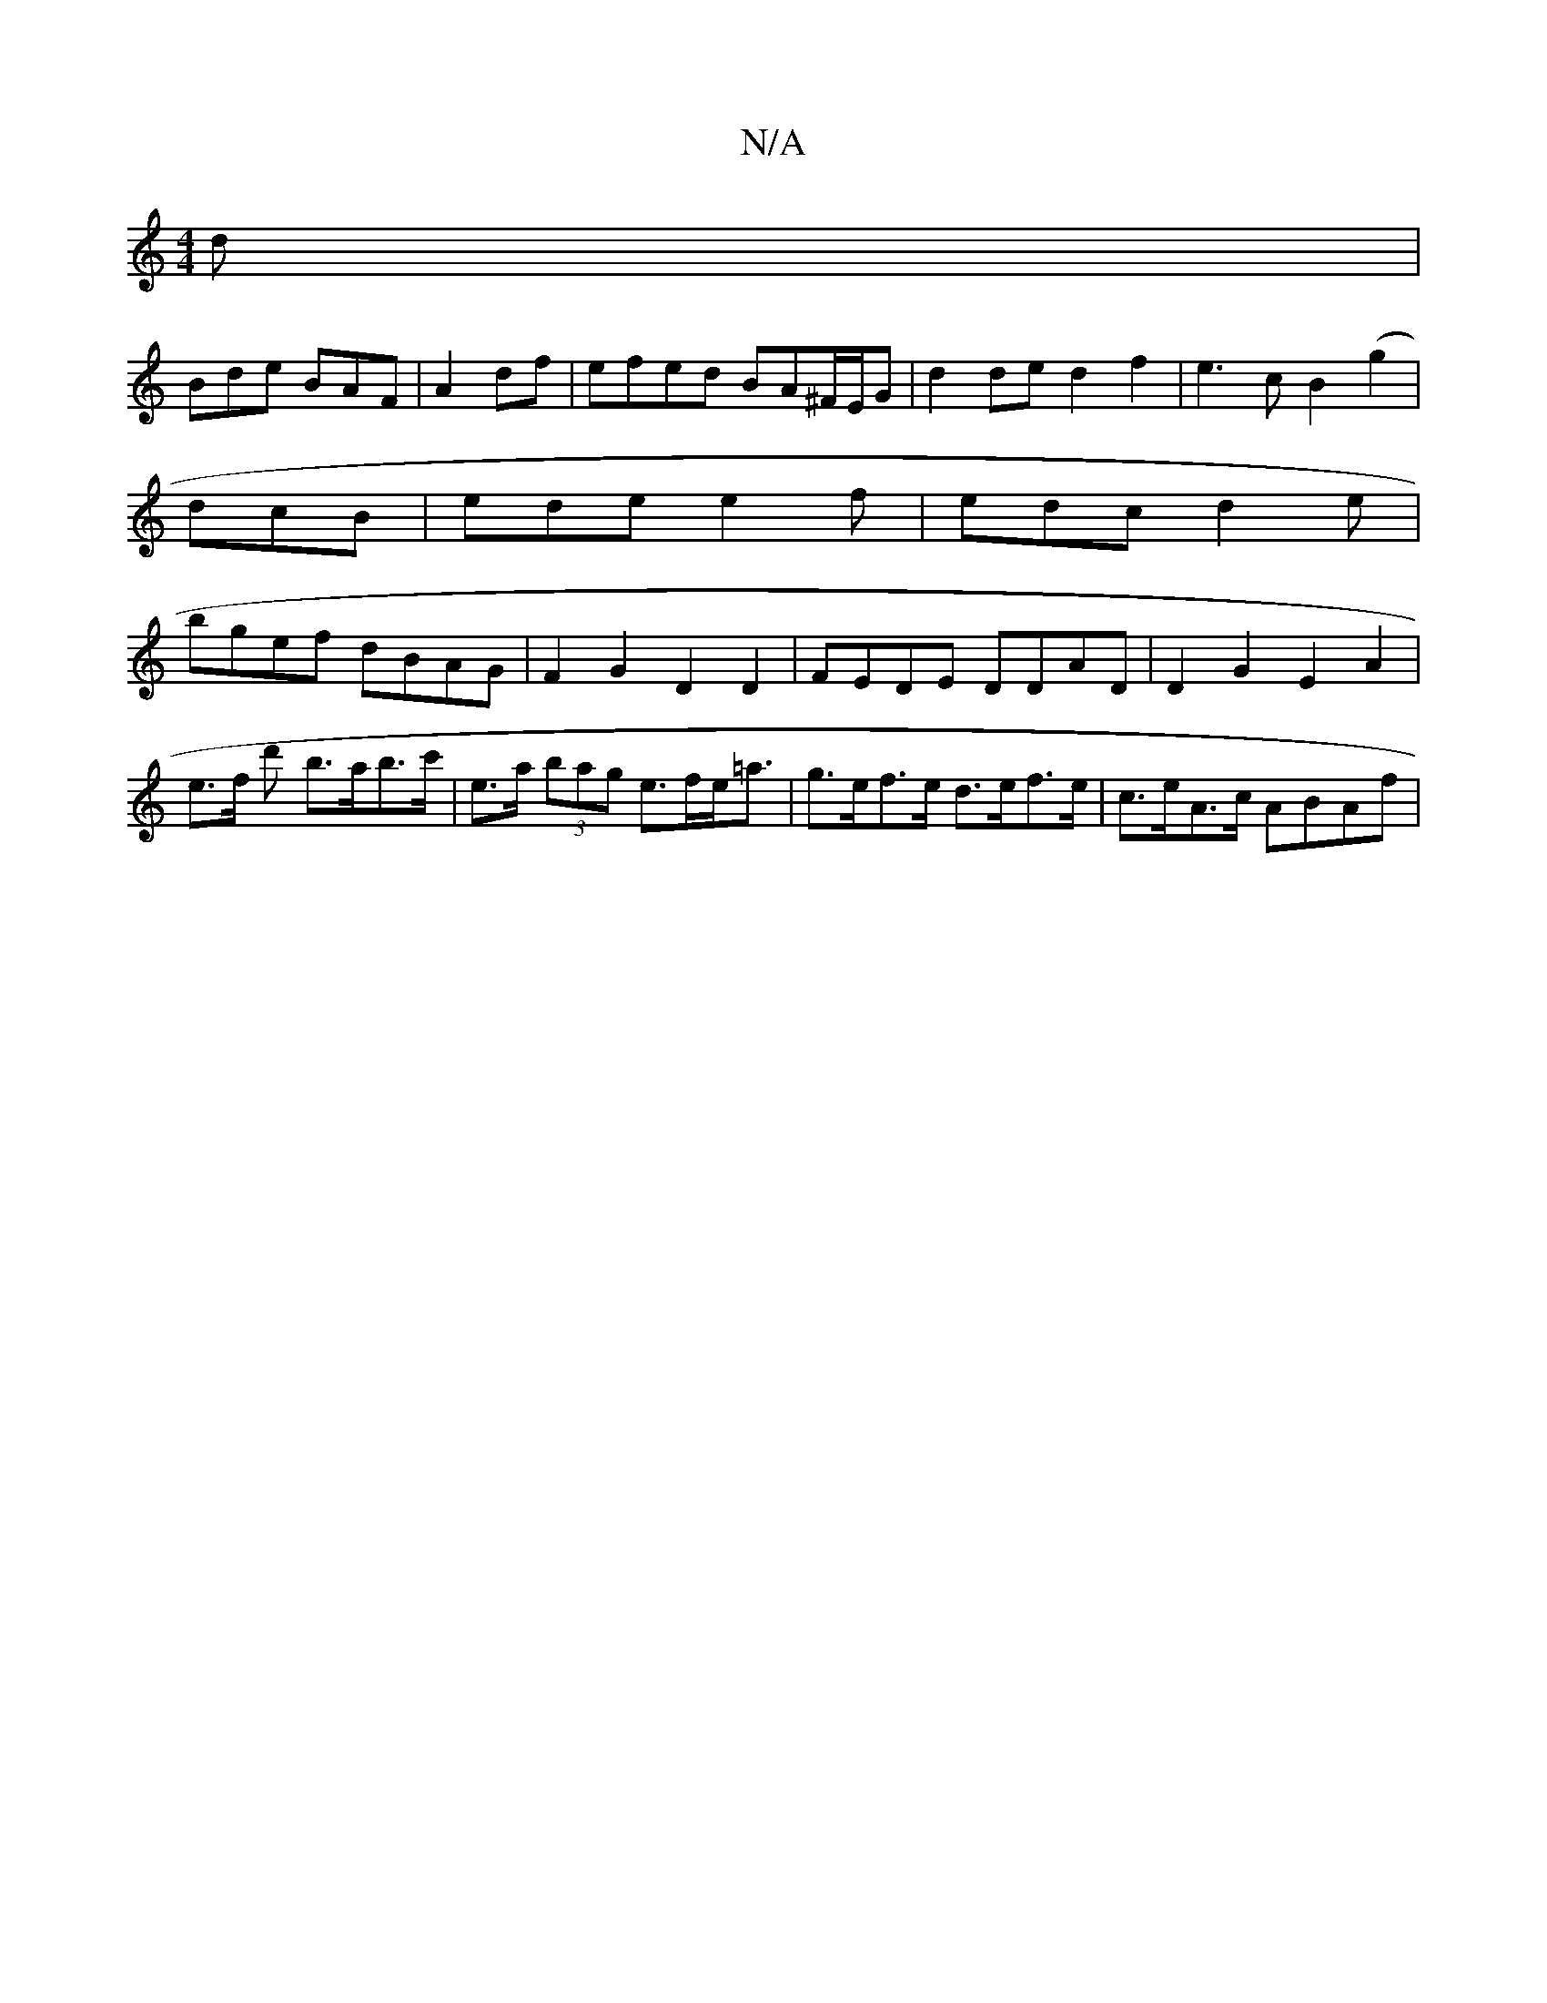 X:1
T:N/A
M:4/4
R:N/A
K:Cmajor
d|
Bde BAF| A2df | efed BA^F/E/G|d2de d2f2|e3c B2(g2|
dcB | ede e2 f | edc d2 e |
bgef dBAG | F2G2 D2D2 | FEDE DDAD | D2 G2 E2 A2 | e>f d' b>ab>c' | e>a (3bag e>fe<=a | g>ef>e d>ef>e | c>eA>c ABAf | (